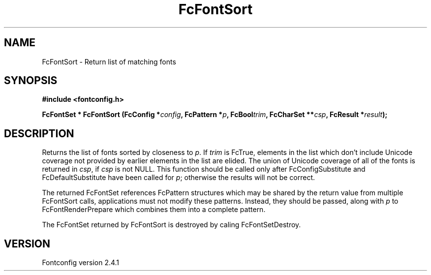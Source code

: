 .\" This manpage has been automatically generated by docbook2man 
.\" from a DocBook document.  This tool can be found at:
.\" <http://shell.ipoline.com/~elmert/comp/docbook2X/> 
.\" Please send any bug reports, improvements, comments, patches, 
.\" etc. to Steve Cheng <steve@ggi-project.org>.
.TH "FcFontSort" "3" "15 September 2006" "" ""

.SH NAME
FcFontSort \- Return list of matching fonts
.SH SYNOPSIS
.sp
\fB#include <fontconfig.h>
.sp
FcFontSet * FcFontSort (FcConfig *\fIconfig\fB, FcPattern *\fIp\fB, FcBool\fItrim\fB, FcCharSet **\fIcsp\fB, FcResult *\fIresult\fB);
\fR
.SH "DESCRIPTION"
.PP
Returns the list of fonts sorted by closeness to \fIp\fR\&.  If \fItrim\fR is FcTrue,
elements in the list which don't include Unicode coverage not provided by
earlier elements in the list are elided.  The union of Unicode coverage of
all of the fonts is returned in \fIcsp\fR, if \fIcsp\fR is not NULL.  This function
should be called only after FcConfigSubstitute and FcDefaultSubstitute have
been called for \fIp\fR; otherwise the results will not be correct.
.PP
The returned FcFontSet references FcPattern structures which may be shared
by the return value from multiple FcFontSort calls, applications must not
modify these patterns.  Instead, they should be passed, along with \fIp\fR to
FcFontRenderPrepare which combines them into a complete pattern.
.PP
The FcFontSet returned by FcFontSort is destroyed by caling FcFontSetDestroy.
.SH "VERSION"
.PP
Fontconfig version 2.4.1
